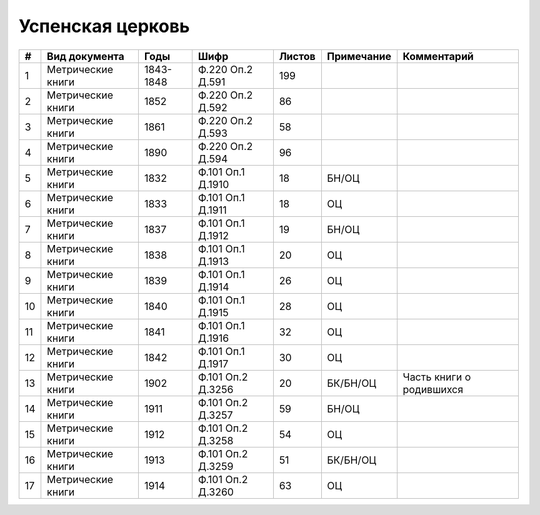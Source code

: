 
.. Church datasheet RST template
.. Autogenerated by cfp-sphinx.py

.. index:: Успенская церковь

Успенская церковь
=================

.. list-table::
   :header-rows: 1

   * - #
     - Вид документа
     - Годы
     - Шифр
     - Листов
     - Примечание
     - Комментарий

   * - 1
     - Метрические книги
     - 1843-1848
     - Ф.220 Оп.2 Д.591
     - 199
     - 
     - 
   * - 2
     - Метрические книги
     - 1852
     - Ф.220 Оп.2 Д.592
     - 86
     - 
     - 
   * - 3
     - Метрические книги
     - 1861
     - Ф.220 Оп.2 Д.593
     - 58
     - 
     - 
   * - 4
     - Метрические книги
     - 1890
     - Ф.220 Оп.2 Д.594
     - 96
     - 
     - 
   * - 5
     - Метрические книги
     - 1832
     - Ф.101 Оп.1 Д.1910
     - 18
     - БН/ОЦ
     - 
   * - 6
     - Метрические книги
     - 1833
     - Ф.101 Оп.1 Д.1911
     - 18
     - ОЦ
     - 
   * - 7
     - Метрические книги
     - 1837
     - Ф.101 Оп.1 Д.1912
     - 19
     - БН/ОЦ
     - 
   * - 8
     - Метрические книги
     - 1838
     - Ф.101 Оп.1 Д.1913
     - 20
     - ОЦ
     - 
   * - 9
     - Метрические книги
     - 1839
     - Ф.101 Оп.1 Д.1914
     - 26
     - ОЦ
     - 
   * - 10
     - Метрические книги
     - 1840
     - Ф.101 Оп.1 Д.1915
     - 28
     - ОЦ
     - 
   * - 11
     - Метрические книги
     - 1841
     - Ф.101 Оп.1 Д.1916
     - 32
     - ОЦ
     - 
   * - 12
     - Метрические книги
     - 1842
     - Ф.101 Оп.1 Д.1917
     - 30
     - ОЦ
     - 
   * - 13
     - Метрические книги
     - 1902
     - Ф.101 Оп.2 Д.3256
     - 20
     - БК/БН/ОЦ
     - Часть книги о родившихся
   * - 14
     - Метрические книги
     - 1911
     - Ф.101 Оп.2 Д.3257
     - 59
     - БН/ОЦ
     - 
   * - 15
     - Метрические книги
     - 1912
     - Ф.101 Оп.2 Д.3258
     - 54
     - ОЦ
     - 
   * - 16
     - Метрические книги
     - 1913
     - Ф.101 Оп.2 Д.3259
     - 51
     - БК/БН/ОЦ
     - 
   * - 17
     - Метрические книги
     - 1914
     - Ф.101 Оп.2 Д.3260
     - 63
     - ОЦ
     - 


